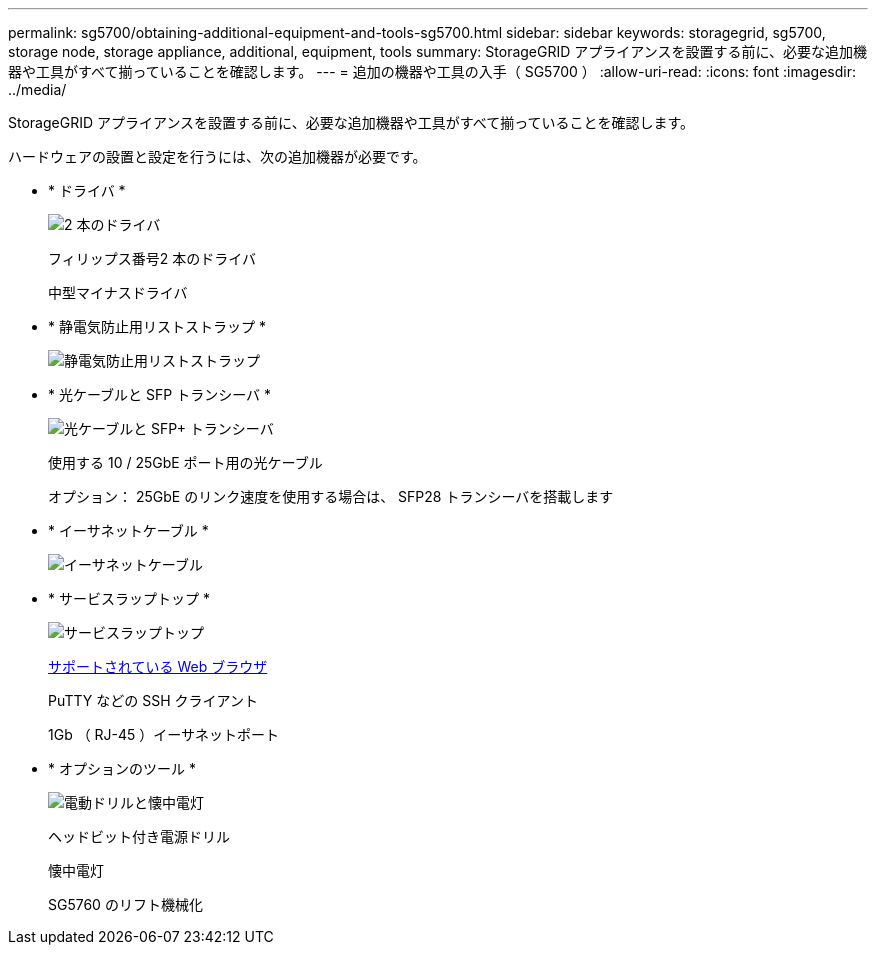 ---
permalink: sg5700/obtaining-additional-equipment-and-tools-sg5700.html 
sidebar: sidebar 
keywords: storagegrid, sg5700, storage node, storage appliance, additional, equipment, tools 
summary: StorageGRID アプライアンスを設置する前に、必要な追加機器や工具がすべて揃っていることを確認します。 
---
= 追加の機器や工具の入手（ SG5700 ）
:allow-uri-read: 
:icons: font
:imagesdir: ../media/


[role="lead"]
StorageGRID アプライアンスを設置する前に、必要な追加機器や工具がすべて揃っていることを確認します。

ハードウェアの設置と設定を行うには、次の追加機器が必要です。

* * ドライバ *
+
image::../media/screwdrivers.gif[2 本のドライバ]

+
フィリップス番号2 本のドライバ

+
中型マイナスドライバ

* * 静電気防止用リストストラップ *
+
image::../media/appliance_wriststrap.gif[静電気防止用リストストラップ]

* * 光ケーブルと SFP トランシーバ *
+
image::../media/fc_cable_and_sfp.gif[光ケーブルと SFP+ トランシーバ]

+
使用する 10 / 25GbE ポート用の光ケーブル

+
オプション： 25GbE のリンク速度を使用する場合は、 SFP28 トランシーバを搭載します

* * イーサネットケーブル *
+
image::../media/ethernet_cables.png[イーサネットケーブル]

* * サービスラップトップ *
+
image::../media/sam_management_client.gif[サービスラップトップ]

+
xref:../admin/web-browser-requirements.adoc[サポートされている Web ブラウザ]

+
PuTTY などの SSH クライアント

+
1Gb （ RJ-45 ）イーサネットポート

* * オプションのツール *
+
image::../media/optional_tools.gif[電動ドリルと懐中電灯]

+
ヘッドビット付き電源ドリル

+
懐中電灯

+
SG5760 のリフト機械化



